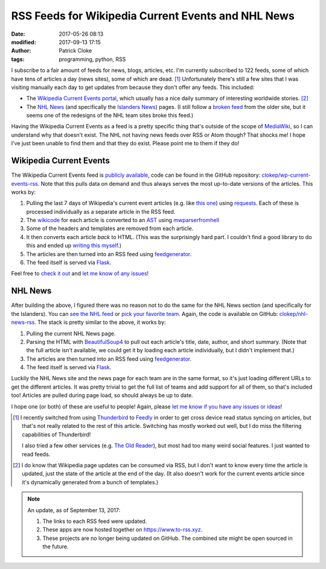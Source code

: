 RSS Feeds for Wikipedia Current Events and NHL News
###################################################
:date: 2017-05-26 08:13
:modified: 2017-09-13 17:15
:author: Patrick Cloke
:tags: programming, python, RSS

I subscribe to a fair amount of feeds for news, blogs, articles, etc. I'm
currently subscribed to 122 feeds, some of which have tens of articles a day
(news sites), some of which are dead. [#]_ Unfortunately there's still a few
sites that I was visiting manually each day to get updates from because they
don't offer any feeds. This included:

* The `Wikipedia Current Events portal`_, which usually has a nice daily summary
  of interesting worldwide stories. [#]_
* The `NHL News`_ (and specifically the `Islanders News`_) pages. (I still
  follow a `broken feed`_ from the older site, but it seems one of the redesigns
  of the NHL team sites broke this feed.)

Having the Wikipedia Current Events as a feed is a pretty specific thing that's
outside of the scope of `MediaWiki`_, so I can understand why that doesn't
exist. The NHL not having news feeds over RSS or Atom though? That shocks me! I
hope I've just been unable to find them and that they do exist. Please point me
to them if they do!

Wikipedia Current Events
========================

The Wikipedia Current Events feed is `publicly available`_, code can be found
in the GitHub repository: `clokep/wp-current-events-rss`_. Note that this pulls
data on demand and thus always serves the most up-to-date versions of the
articles. This works by:

1.  Pulling the last 7 days of Wikipedia's current event articles (e.g. like
    `this one`_) using `requests`_. Each of these is processed individually as a
    separate article in the RSS feed.
2.  The `wikicode`_ for each article is converted to an `AST`_ using
    `mwparserfromhell`_
3.  Some of the headers and templates are removed from each article.
4.  It then converts each article *back* to HTML. (This was the surprisingly
    hard part. I couldn't find a good library to do this and ended up
    `writing this myself`_.)
5.  The articles are then turned into an RSS feed using `feedgenerator`_.
6.  The feed itself is served via `Flask`_.

Feel free to `check it out`_ and `let me know of any issues`_!

NHL News
========

After building the above, I figured there was no reason not to do the same for
the NHL News section (and specifically for the Islanders). You can `see the NHL
feed`_ or `pick your favorite team`_. Again, the code is available on GitHub:
`clokep/nhl-news-rss`_. The stack is pretty similar to the above, it works by:

1.  Pulling the current NHL News page.
2.  Parsing the HTML with `BeautifulSoup4`_ to pull out each article's title,
    date, author, and short summary. (Note that the full article isn't
    available, we could get it by loading each article individually, but I
    didn't implement that.)
3.  The articles are then turned into an RSS feed using `feedgenerator`_.
4.  The feed itself is served via `Flask`_.

Luckily the NHL News site and the news page for each team are in the same
format, so it's just loading different URLs to get the different articles. It
was pretty trivial to get the full list of teams and add support for all of
them, so that's included too! Articles are pulled during page load, so should
always be up to date.

I hope one (or both) of these are useful to people! Again, please
`let me know if you have any issues or ideas`_!

.. [#]  I recently switched from using `Thunderbird`_ to `Feedly`_ in order to
        get cross device read status syncing on articles, but that's not really
        related to the rest of this article. Switching has mostly worked out
        well, but I do miss the filtering capabilities of Thunderbird!

        I also tried a few other services (e.g. `The Old Reader`_), but most had
        too many weird social features. I just wanted to read feeds.
.. [#]  I do know that Wikipedia page updates can be consumed via RSS, but I
        don't want to know every time the article is updated, just the state of
        the article at the end of the day. (It also doesn't work for the current
        events article since it's dynamically generated from a bunch of
        templates.)

.. note::

    An update, as of September 13, 2017:

    1. The links to each RSS feed were updated.
    2. These apps are now hosted together on https://www.to-rss.xyz.
    3. These projects are no longer being updated on GitHub. The combined site
       might be open sourced in the future.

.. _Wikipedia Current Events portal: https://en.wikipedia.org/wiki/Portal:Current_events
.. _NHL News: https://www.nhl.com/news
.. _Islanders News: https://www.nhl.com/islanders/news
.. _broken feed: http://islanders.nhl.com/rss/news.xml
.. _MediaWiki: https://www.mediawiki.org/
.. _publicly available: https://www.to-rss.xyz/wikipedia/current_events/
.. _clokep/wp-current-events-rss: https://github.com/clokep/wp-current-events-rss
.. _this one: https://en.wikipedia.org/wiki/Portal:Current_events/2017_May_8
.. _requests: http://python-requests.org/
.. _wikicode: https://en.wikipedia.org/wiki/Help:Wiki_markup
.. _AST: https://en.wikipedia.org/wiki/Abstract_syntax_tree
.. _mwparserfromhell: http://mwparserfromhell.readthedocs.io/
.. _writing this myself: https://github.com/clokep/wp-current-events-rss/blob/7a6e2eb12d7fbe6efae6659dda65e2ad24e89611/parser.py#L23-L193
.. _feedgenerator: https://github.com/getpelican/feedgenerator/
.. _Flask: http://flask.pocoo.org/
.. _check it out: https://www.to-rss.xyz/wikipedia/
.. _let me know of any issues: https://github.com/clokep/wp-current-events-rss/issues/new
.. _see the NHL feed: https://www.to-rss.xyz/nhl/news/
.. _pick your favorite team: https://www.to-rss.xyz/nhl/
.. _clokep/nhl-news-rss: https://github.com/clokep/nhl-news-rss
.. _BeautifulSoup4: https://www.crummy.com/software/BeautifulSoup/bs4/
.. _let me know if you have any issues or ideas: https://github.com/clokep/nhl-news-rss/issues/new

.. _Thunderbird: http://thunderbird.net
.. _Feedly: https://feedly.com
.. _The Old Reader: https://theoldreader.com
